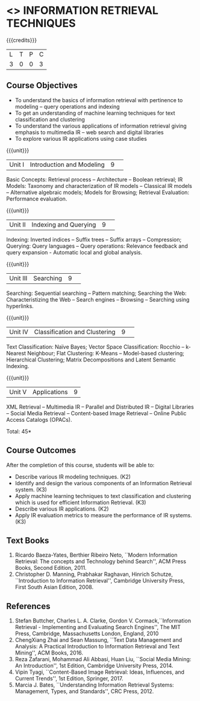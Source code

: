 * <<<PE404>>> INFORMATION RETRIEVAL TECHNIQUES
:properties:
:author: Dr. G. Raghuraman and Dr. D. Thenmozhi
:date: 
:end:

#+startup: showall

{{{credits}}}
|L|T|P|C|
|3|0|0|3|

** Course Objectives
- To understand the basics of information retrieval with pertinence to modeling -- query operations and indexing
- To get an understanding of machine learning techniques for text classification and clustering
- To understand the various applications of information retrieval giving emphasis to multimedia IR --  
   web search and digital libraries
- To explore various IR applications using case studies 

{{{unit}}}
|Unit I|Introduction and Modeling|9| 
Basic Concepts: Retrieval process -- Architecture – Boolean retrieval; IR Models: Taxonomy and characterization of IR models -- Classical IR models --  Alternative algebraic models; Models for Browsing; Retrieval Evaluation: Performance evaluation.

{{{unit}}}
|Unit II|Indexing and Querying|9| 
Indexing: Inverted indices -- Suffix trees -- Suffix arrays -- Compression; Querying: Query languages -- Query operations: Relevance feedback and query expansion - Automatic local and global analysis. 

{{{unit}}}
|Unit III|Searching|9| 
Searching: Sequential searching -- Pattern matching; Searching the Web: Characteristizing the Web -- Search engines -- Browsing -- Searching using hyperlinks.

{{{unit}}}
|Unit IV|Classification and Clustering|9| 
Text Classification: Naïve Bayes; Vector Space Classification: Rocchio -- k-Nearest Neighbour; Flat Clustering: K-Means -- Model-based clustering; Hierarchical Clustering; Matrix Decompositions and Latent Semantic Indexing.

{{{unit}}}
|Unit V|Applications|9|
XML Retrieval -- Multimedia IR -- Parallel and Distributed IR -- Digital Libraries -- Social Media Retrieval -- Content-based Image Retrieval -- Online Public Access Catalogs (OPACs).

\hfill *Total: 45*

** Course Outcomes
After the completion of this course, students will be able to: 
- Describe various IR modeling techniques. (K2)
- Identify and design the various components of an Information Retrieval system. (K3)
- Apply machine learning techniques to text classification and clustering which is used for efficient Information Retrieval.  (K3)
- Describe various IR applications. (K2)
- Apply IR evaluation metrics to measure the performance of IR systems. (K3)

** Text Books
1. Ricardo Baeza-Yates, Berthier Ribeiro Neto, ``Modern Information Retrieval: The concepts and Technology behind Search'', ACM Press Books, Second Edition, 2011.
2. Christopher D. Manning, Prabhakar Raghavan, Hinrich Schutze, ``Introduction to Information Retrieval'', Cambridge University Press, First South Asian Edition, 2008.

** References

1. Stefan Buttcher, Charles L. A. Clarke, Gordon V. Cormack,``Information Retrieval - Implementing and Evaluating Search Engines'', The MIT Press, Cambridge, Massachusetts London, England, 2010
2. ChengXiang Zhai and Sean Massung, ``Text Data Management and Analysis: A Practical Introduction to Information Retrieval and Text Mining'',  ACM Books, 2016.
3. Reza Zafarani, Mohammad Ali Abbasi, Huan Liu, ``Social Media Mining: An Introduction'', 1st Edition, Cambridge University Press,  2014. 
4. Vipin Tyagi, ``Content-Based Image Retrieval: Ideas, Influences, and Current Trends'', 1st Edition, Springer, 2017. 
5. Marcia J. Bates, ``Understanding Information Retrieval Systems: Management, Types, and Standards'', CRC Press, 2012.


